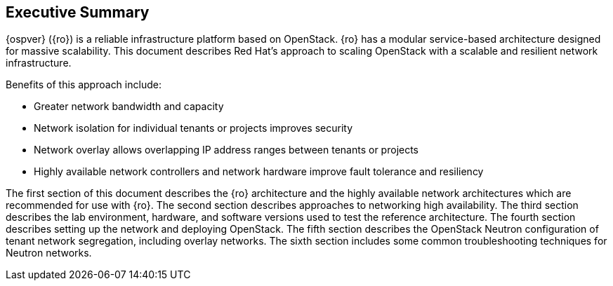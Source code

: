 [abstract]
== Executive Summary
{ospver} ({ro}) is a reliable infrastructure platform based on
OpenStack. {ro} has a modular service-based architecture designed
for massive scalability. This document describes Red Hat’s approach to
scaling OpenStack with a scalable and resilient network infrastructure.

Benefits of this approach include:

* Greater network bandwidth and capacity
* Network isolation for individual tenants or projects improves
  security
* Network overlay allows overlapping IP address ranges between tenants
  or projects
* Highly available network controllers and network hardware improve
  fault tolerance and resiliency

The first section of this document describes the {ro} architecture
and the highly available network architectures which are recommended
for use with {ro}. The second section describes approaches to
networking high availability. The third section describes the lab
environment, hardware, and software versions used to test the
reference architecture. The fourth section describes setting up the
network and deploying OpenStack. The fifth section describes the
OpenStack Neutron configuration of tenant network segregation,
including overlay networks. The sixth section includes some common
troubleshooting techniques for Neutron networks.
